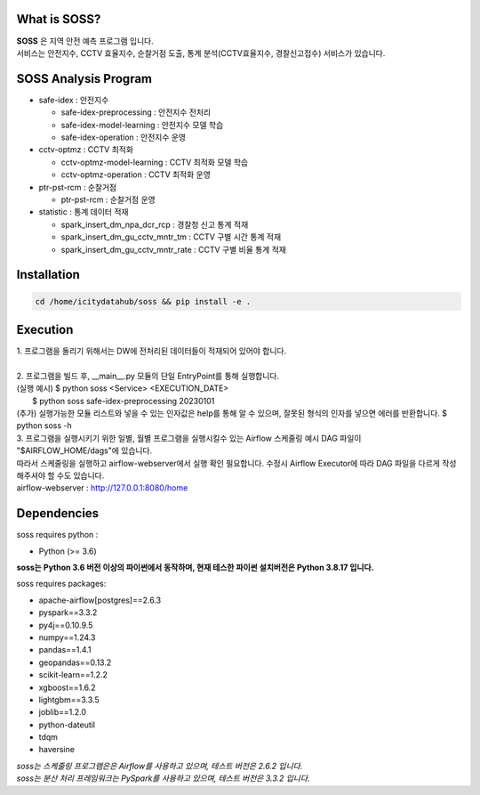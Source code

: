 .. -*- mode: rst -*-

What is SOSS?
---------------
| **SOSS** 은 지역 안전 예측 프로그램 입니다.

| 서비스는 안전지수, CCTV 효율지수, 순찰거점 도출, 통계 분석(CCTV효율지수, 경찰신고접수) 서비스가 있습니다.

SOSS Analysis Program
-----------------------

* safe-idex : 안전지수
  
  - safe-idex-preprocessing : 안전지수 전처리

  - safe-idex-model-learning : 안전지수 모델 학습

  - safe-idex-operation : 안전지수 운영

* cctv-optmz : CCTV 최적화

  - cctv-optmz-model-learning : CCTV 최적화 모델 학습
  
  - cctv-optmz-operation : CCTV 최적화 운영

* ptr-pst-rcm : 순찰거점

  - ptr-pst-rcm : 순찰거점 운영

* statistic : 통계 데이터 적재

  - spark_insert_dm_npa_dcr_rcp : 경찰청 신고 통계 적재 

  - spark_insert_dm_gu_cctv_mntr_tm : CCTV 구별 시간 통계 적재

  - spark_insert_dm_gu_cctv_mntr_rate : CCTV 구별 비율 통계 적재

Installation
------------

.. code-block:: bash
    
  cd /home/icitydatahub/soss && pip install -e . 

Execution
-----------
| 1. 프로그램을 돌리기 위해서는 DW에 전처리된 데이터들이 적재되어 있어야 합니다.
|
| 2. 프로그램을 빌드 후, __main__.py 모듈의 단일 EntryPoint를 통해 실행합니다.
| (실행 예시) $ python soss <Service> <EXECUTION_DATE>
|             $ python soss safe-idex-preprocessing 20230101
| (추가) 실행가능한 모듈 리스트와 넣을 수 있는 인자값은 help를 통해 알 수 있으며, 잘못된 형식의 인자를 넣으면 에러를 반환합니다.
         $ python soss -h

| 3. 프로그램을 실행시키기 위한 일별, 월별 프로그램을 실행시킬수 있는 Airflow 스케줄링 예시 DAG 파일이 "$AIRFLOW_HOME/dags"에 있습니다.
| 따라서 스케줄링을 실행하고 airflow-webserver에서 실행 확인 필요합니다. 수정시 Airflow Executor에 따라 DAG 파일을 다르게 작성해주셔야 할 수도 있습니다.
| airflow-webserver : http://127.0.0.1:8080/home

Dependencies
------------

soss requires python :

- Python (>= 3.6)

**soss는 Python 3.6 버전 이상의 파이썬에서 동작하며, 현재 테스한 파이썬 설치버전은 Python 3.8.17 입니다.**

soss requires packages:

- apache-airflow[postgres]==2.6.3
- pyspark==3.3.2
- py4j==0.10.9.5
- numpy==1.24.3
- pandas==1.4.1
- geopandas==0.13.2
- scikit-learn==1.2.2
- xgboost==1.6.2
- lightgbm==3.3.5
- joblib==1.2.0
- python-dateutil
- tdqm
- haversine

| *soss는 스케줄링 프로그램은은 Airflow를 사용하고 있으며, 테스트 버전은 2.6.2 입니다.*
| *soss는 분산 처리 프레임워크는 PySpark를 사용하고 있으며, 테스트 버전은 3.3.2 입니다.*
